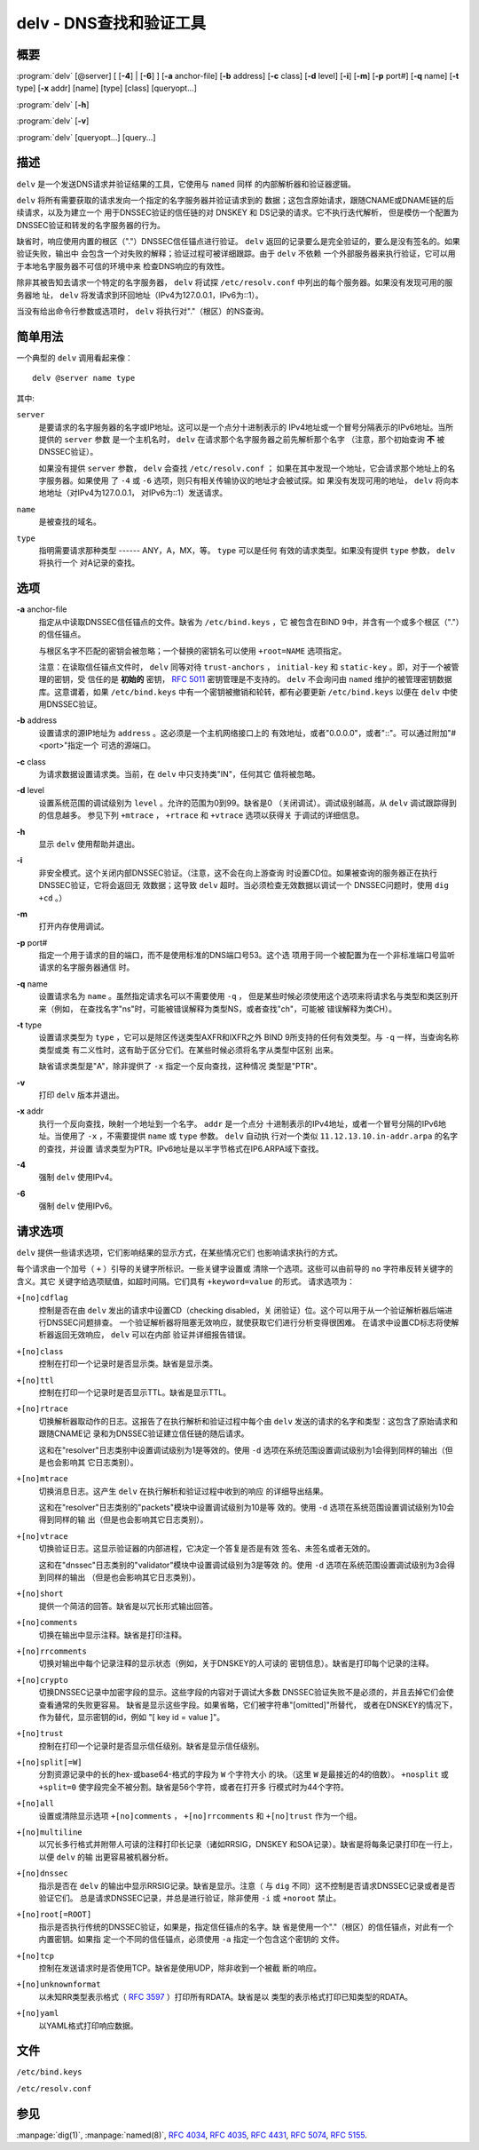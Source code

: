 .. 
   Copyright (C) Internet Systems Consortium, Inc. ("ISC")
   
   This Source Code Form is subject to the terms of the Mozilla Public
   License, v. 2.0. If a copy of the MPL was not distributed with this
   file, you can obtain one at https://mozilla.org/MPL/2.0/.
   
   See the COPYRIGHT file distributed with this work for additional
   information regarding copyright ownership.

..
   Copyright (C) Internet Systems Consortium, Inc. ("ISC")

   This Source Code Form is subject to the terms of the Mozilla Public
   License, v. 2.0. If a copy of the MPL was not distributed with this
   file, You can obtain one at http://mozilla.org/MPL/2.0/.

   See the COPYRIGHT file distributed with this work for additional
   information regarding copyright ownership.


.. highlight: console

.. _man_delv:

delv - DNS查找和验证工具
----------------------------------------

概要
~~~~~~~~

:program:`delv` [@server] [ [**-4**] | [**-6**] ] [**-a** anchor-file] [**-b** address] [**-c** class] [**-d** level] [**-i**] [**-m**] [**-p** port#] [**-q** name] [**-t** type] [**-x** addr] [name] [type] [class] [queryopt...]

:program:`delv` [**-h**]

:program:`delv` [**-v**]

:program:`delv` [queryopt...] [query...]

描述
~~~~~~~~~~~

``delv`` 是一个发送DNS请求并验证结果的工具，它使用与 ``named`` 同样
的内部解析器和验证器逻辑。

``delv`` 将所有需要获取的请求发向一个指定的名字服务器并验证请求到的
数据；这包含原始请求，跟随CNAME或DNAME链的后续请求，以及为建立一个
用于DNSSEC验证的信任链的对 DNSKEY 和 DS记录的请求。它不执行迭代解析，
但是模仿一个配置为DNSSEC验证和转发的名字服务器的行为。

缺省时，响应使用内置的根区（"."）DNSSEC信任锚点进行验证。 ``delv``
返回的记录要么是完全验证的，要么是没有签名的。如果验证失败，输出中
会包含一个对失败的解释；验证过程可被详细跟踪。由于 ``delv`` 不依赖
一个外部服务器来执行验证，它可以用于本地名字服务器不可信的环境中来
检查DNS响应的有效性。

除非其被告知去请求一个特定的名字服务器， ``delv`` 将试探
``/etc/resolv.conf`` 中列出的每个服务器。如果没有发现可用的服务器地
址， ``delv`` 将发请求到环回地址（IPv4为127.0.0.1，IPv6为::1）。

当没有给出命令行参数或选项时， ``delv`` 将执行对"."（根区）的NS查询。

简单用法
~~~~~~~~~~~~

一个典型的 ``delv`` 调用看起来像：

::

    delv @server name type

其中:

``server``
   是要请求的名字服务器的名字或IP地址。这可以是一个点分十进制表示的
   IPv4地址或一个冒号分隔表示的IPv6地址。当所提供的 ``server`` 参数
   是一个主机名时， ``delv`` 在请求那个名字服务器之前先解析那个名字
   （注意，那个初始查询 **不** 被DNSSEC验证）。

   如果没有提供 ``server`` 参数， ``delv`` 会查找 ``/etc/resolv.conf`` ；
   如果在其中发现一个地址，它会请求那个地址上的名字服务器。如果使用
   了 ``-4`` 或 ``-6`` 选项，则只有相关传输协议的地址才会被试探。如
   果没有发现可用的地址， ``delv`` 将向本地地址（对IPv4为127.0.0.1，
   对IPv6为::1）发送请求。

``name``
   是被查找的域名。

``type``
   指明需要请求那种类型 ------ ANY，A，MX，等。 ``type`` 可以是任何
   有效的请求类型。如果没有提供 ``type`` 参数， ``delv`` 将执行一个
   对A记录的查找。

选项
~~~~~~~

**-a** anchor-file
   指定从中读取DNSSEC信任锚点的文件。缺省为 ``/etc/bind.keys`` ，它
   被包含在BIND 9中，并含有一个或多个根区（"."）的信任锚点。

   与根区名字不匹配的密钥会被忽略；一个替换的密钥名可以使用
   ``+root=NAME`` 选项指定。

   注意：在读取信任锚点文件时， ``delv`` 同等对待 ``trust-anchors`` ，
   ``initial-key`` 和 ``static-key`` 。即，对于一个被管理的密钥，受
   信任的是 **初始的** 密钥， :rfc:`5011` 密钥管理是不支持的。 ``delv``
   不会询问由 ``named`` 维护的被管理密钥数据库。这意谓着，如果
   ``/etc/bind.keys`` 中有一个密钥被撤销和轮转，都有必要更新
   ``/etc/bind.keys`` 以便在 ``delv`` 中使用DNSSEC验证。

**-b** address
   设置请求的源IP地址为 ``address`` 。这必须是一个主机网络接口上的
   有效地址，或者"0.0.0.0"，或者"::"。可以通过附加"#<port>"指定一个
   可选的源端口。

**-c** class
   为请求数据设置请求类。当前，在 ``delv`` 中只支持类"IN"，任何其它
   值将被忽略。

**-d** level
   设置系统范围的调试级别为 ``level`` 。允许的范围为0到99。缺省是0
   （关闭调试）。调试级别越高，从 ``delv`` 调试跟踪得到的信息越多。
   参见下列 ``+mtrace`` ， ``+rtrace`` 和 ``+vtrace`` 选项以获得关
   于调试的详细信息。

**-h**
   显示 ``delv`` 使用帮助并退出。

**-i**
   非安全模式。这个关闭内部DNSSEC验证。（注意，这不会在向上游查询
   时设置CD位。如果被查询的服务器正在执行DNSSEC验证，它将会返回无
   效数据；这导致 ``delv`` 超时。当必须检查无效数据以调试一个
   DNSSEC问题时，使用 ``dig +cd`` 。）

**-m**
   打开内存使用调试。

**-p** port#
   指定一个用于请求的目的端口，而不是使用标准的DNS端口号53。这个选
   项用于同一个被配置为在一个非标准端口号监听请求的名字服务器通信
   时。

**-q** name
   设置请求名为 ``name`` 。虽然指定请求名可以不需要使用 ``-q`` ，
   但是某些时候必须使用这个选项来将请求名与类型和类区别开来（例如，
   在查找名字"ns"时，可能被错误解释为类型NS，或者查找"ch"，可能被
   错误解释为类CH）。

**-t** type
   设置请求类型为 ``type`` ，它可以是除区传送类型AXFR和IXFR之外
   BIND 9所支持的任何有效类型。与 ``-q`` 一样，当查询名称类型或类
   有二义性时，这有助于区分它们。在某些时候必须将名字从类型中区别
   出来。

   缺省请求类型是"A"，除非提供了 ``-x`` 指定一个反向查找，这种情况
   类型是"PTR"。

**-v**
   打印 ``delv`` 版本并退出。

**-x** addr
   执行一个反向查找，映射一个地址到一个名字。 ``addr`` 是一个点分
   十进制表示的IPv4地址，或者一个冒号分隔的IPv6地址。当使用了
   ``-x`` ，不需要提供 ``name`` 或 ``type`` 参数。 ``delv`` 自动执
   行对一个类似 ``11.12.13.10.in-addr.arpa`` 的名字的查找，并设置
   请求类型为PTR。IPv6地址是以半字节格式在IP6.ARPA域下查找。

**-4**
   强制 ``delv`` 使用IPv4。

**-6**
   强制 ``delv`` 使用IPv6。

请求选项
~~~~~~~~~~~~~

``delv`` 提供一些请求选项，它们影响结果的显示方式，在某些情况它们
也影响请求执行的方式。

每个请求由一个加号（ ``+`` ）引导的关键字所标识。一些关键字设置或
清除一个选项。这些可以由前导的 ``no`` 字符串反转关键字的含义。其它
关键字给选项赋值，如超时间隔。它们具有 ``+keyword=value`` 的形式。
请求选项为：

``+[no]cdflag``
   控制是否在由 ``delv`` 发出的请求中设置CD（checking disabled，关
   闭验证）位。这个可以用于从一个验证解析器后端进行DNSSEC问题排查。
   一个验证解析器将阻塞无效响应，就使获取它们进行分析变得很困难。
   在请求中设置CD标志将使解析器返回无效响应， ``delv`` 可以在内部
   验证并详细报告错误。

``+[no]class``
   控制在打印一个记录时是否显示类。缺省是显示类。

``+[no]ttl``
   控制在打印一个记录时是否显示TTL。缺省是显示TTL。

``+[no]rtrace``
   切换解析器取动作的日志。这报告了在执行解析和验证过程中每个由
   ``delv`` 发送的请求的名字和类型：这包含了原始请求和跟随CNAME记
   录和为DNSSEC验证建立信任链的随后请求。

   这和在"resolver"日志类别中设置调试级别为1是等效的。使用 ``-d``
   选项在系统范围设置调试级别为1会得到同样的输出（但是也会影响其
   它日志类别）。

``+[no]mtrace``
   切换消息日志。这产生 ``delv`` 在执行解析和验证过程中收到的响应
   的详细导出结果。

   这和在"resolver"日志类别的"packets"模块中设置调试级别为10是等
   效的。使用 ``-d`` 选项在系统范围设置调试级别为10会得到同样的输
   出（但是也会影响其它日志类别）。

``+[no]vtrace``
   切换验证日志。这显示验证器的内部进程，它决定一个答复是否是有效
   签名、未签名或者无效的。

   这和在"dnssec"日志类别的"validator"模块中设置调试级别为3是等效
   的。使用 ``-d`` 选项在系统范围设置调试级别为3会得到同样的输出
   （但是也会影响其它日志类别）。

``+[no]short``
   提供一个简洁的回答。缺省是以冗长形式输出回答。

``+[no]comments``
   切换在输出中显示注释。缺省是打印注释。

``+[no]rrcomments``
   切换对输出中每个记录注释的显示状态（例如，关于DNSKEY的人可读的
   密钥信息）。缺省是打印每个记录的注释。

``+[no]crypto``
   切换DNSSEC记录中加密字段的显示。这些字段的内容对于调试大多数
   DNSSEC验证失败不是必须的，并且去掉它们会使查看通常的失败更容易。
   缺省是显示这些字段。如果省略，它们被字符串"[omitted]"所替代，
   或者在DNSKEY的情况下，作为替代，显示密钥的id，例如
   "[ key id = value ]"。

``+[no]trust``
   控制在打印一个记录时是否显示信任级别。缺省是显示信任级别。

``+[no]split[=W]``
   分割资源记录中的长的hex-或base64-格式的字段为 ``W`` 个字符大小
   的块。（这里 ``W`` 是最接近的4的倍数）。 ``+nosplit`` 或
   ``+split=0`` 使字段完全不被分割。缺省是56个字符，或者在打开多
   行模式时为44个字符。

``+[no]all``
   设置或清除显示选项 ``+[no]comments`` ， ``+[no]rrcomments`` 和
   ``+[no]trust`` 作为一个组。

``+[no]multiline``
   以冗长多行格式并附带人可读的注释打印长记录（诸如RRSIG，DNSKEY
   和SOA记录）。缺省是将每条记录打印在一行上，以便 ``delv`` 的输
   出更容易被机器分析。

``+[no]dnssec``
   指示是否在 ``delv`` 的输出中显示RRSIG记录。缺省是显示。注意（
   与 ``dig`` 不同）这不控制是否请求DNSSEC记录或者是否验证它们。
   总是请求DNSSEC记录，并总是进行验证，除非使用 ``-i`` 或
   ``+noroot`` 禁止。

``+[no]root[=ROOT]``
   指示是否执行传统的DNSSEC验证，如果是，指定信任锚点的名字。缺
   省是使用一个"."（根区）的信任锚点，对此有一个内置密钥。如果指
   定一个不同的信任锚点，必须使用 ``-a`` 指定一个包含这个密钥的
   文件。

``+[no]tcp``
   控制在发送请求时是否使用TCP。缺省是使用UDP，除非收到一个被截
   断的响应。

``+[no]unknownformat``
   以未知RR类型表示格式（ :rfc:`3597` ）打印所有RDATA。缺省是以
   类型的表示格式打印已知类型的RDATA。

``+[no]yaml``
   以YAML格式打印响应数据。

文件
~~~~~

``/etc/bind.keys``

``/etc/resolv.conf``

参见
~~~~~~~~

:manpage:`dig(1)`, :manpage:`named(8)`, :rfc:`4034`, :rfc:`4035`, :rfc:`4431`, :rfc:`5074`, :rfc:`5155`.
